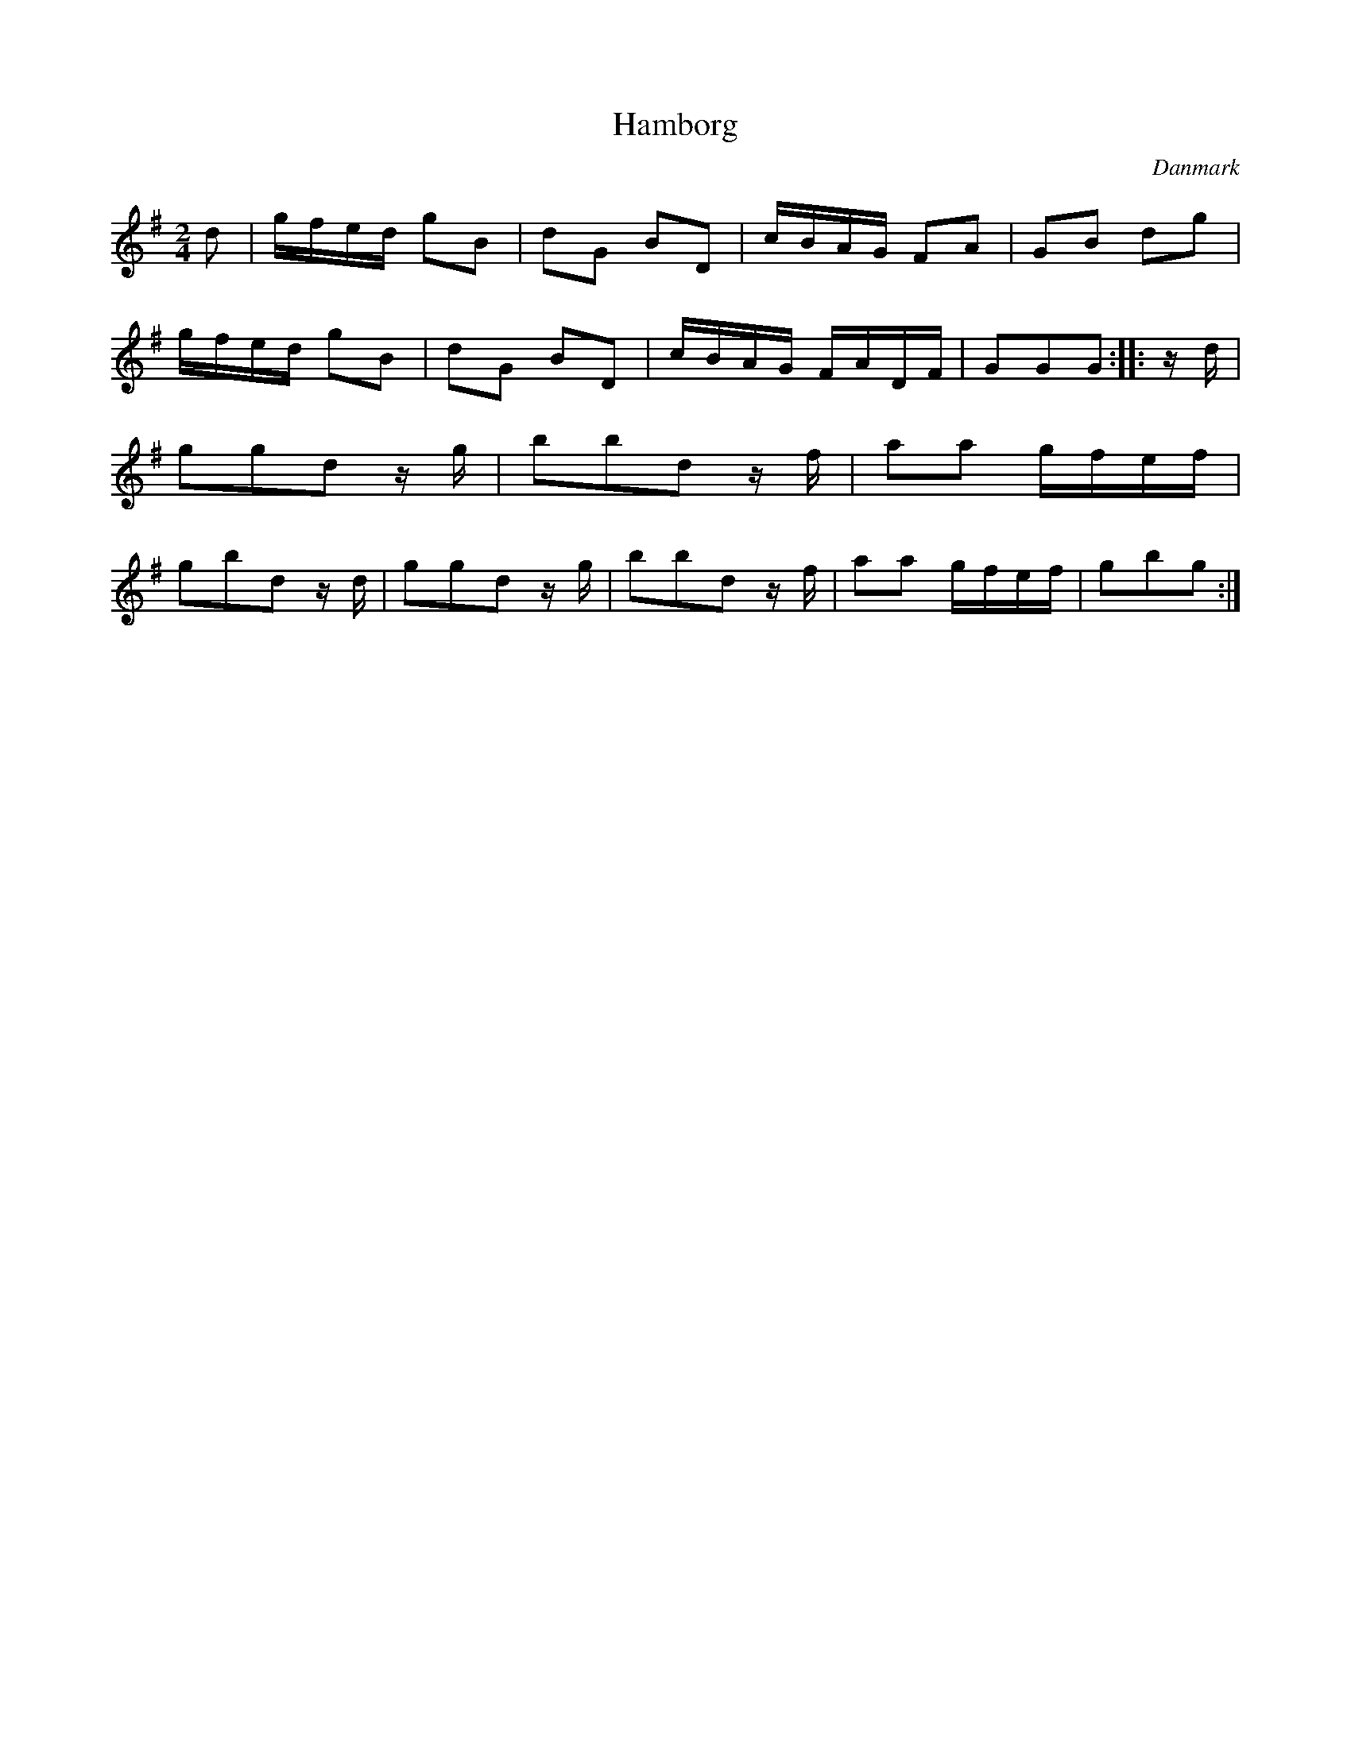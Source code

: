 %%abc-charset utf-8

X: 78
T: Hamborg
B:[[Notböcker/Melodier til gamle danske Almuedanse for Violin solo]]
O:Danmark
Z:Søren Bak Vestergaard
M: 2/4
L: 1/8
K: G
d|g/f/e/d/ gB|dG BD|c/B/A/G/ FA|GB dg|g/f/e/d/ gB|\
dG BD|c/B/A/G/ F/A/D/F/|GGG:| |:z/d/|ggd z/ g/|bbd z/ f/|\
aa g/f/e/f/|gbd z/ d/|ggd z/ g/|bbd z/ f/|aa g/f/e/f/|gbg:|

